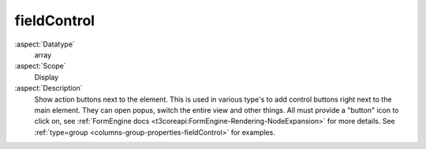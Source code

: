 fieldControl
~~~~~~~~~~~~

:aspect:`Datatype`
    array

:aspect:`Scope`
    Display

:aspect:`Description`
    Show action buttons next to the element. This is used in various type's to add
    control buttons right next to the main element. They can open popus, switch the entire view
    and other things. All must provide a "button" icon to click on, see
    :ref:`FormEngine docs <t3coreapi:FormEngine-Rendering-NodeExpansion>` for more details.
    See :ref:`type=group <columns-group-properties-fieldControl>` for examples.
